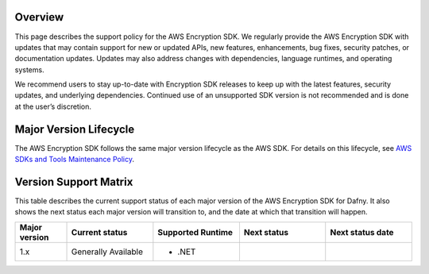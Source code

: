 Overview
========
This page describes the support policy for the AWS Encryption SDK.
We regularly provide the AWS Encryption SDK with updates that may contain support for new or updated APIs,
new features, enhancements, bug fixes, security patches, or documentation updates.
Updates may also address changes with dependencies, language runtimes, and operating systems.

We recommend users to stay up-to-date with Encryption SDK releases to keep up with the latest features,
security updates, and underlying dependencies.
Continued use of an unsupported SDK version is not recommended and is done at the user’s discretion.

Major Version Lifecycle
========================
The AWS Encryption SDK follows the same major version lifecycle as the AWS SDK.
For details on this lifecycle, see  `AWS SDKs and Tools Maintenance Policy`_.

Version Support Matrix
======================
This table describes the current support status of each major version of the AWS Encryption SDK for Dafny.
It also shows the next status each major version will transition to,
and the date at which that transition will happen.

.. list-table::
    :widths: 30 50 50 50 50
    :header-rows: 1

    * - Major version
      - Current status
      - Supported Runtime
      - Next status
      - Next status date
    * - 1.x
      - Generally Available 
      -
        * .NET
      -
      -

.. _AWS SDKs and Tools Maintenance Policy: https://docs.aws.amazon.com/sdkref/latest/guide/maint-policy.html#version-life-cycle
